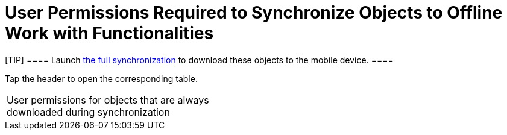 = User Permissions Required to Synchronize Objects to Offline Work with Functionalities

[TIP] ==== Launch link:full-synchronization.html[the full
synchronization] to download these objects to the mobile device. ====

Tap the header to open the corresponding table.

[width="100%",cols="50%,50%",]
|===
|User permissions for objects that are always downloaded during
synchronization a|
ifdef::ios[]

[width="100%",cols="^25%,^25%,^25%,^25%",]
!===
!*Object* !*Object API Name* !*User Permission* !*Comments*

!Account ![.apiobject]#Account# !Read !

!Assignment Rule ![.apiobject]#AssignmentRule# !Read !If active.

!CTM Settings ![.apiobject]#clm__CTMSettings__c# !Read
!

!Document ![.apiobject]#Document# !Read !It is required to
display the CT Mobile logo (refer to
link:ct-mobile-control-panel-general.html#h3_1354766135[CT Mobile
Control Panel: General] or
link:ct-mobile-control-panel-user-interface-new.html#h3_1354766135[CT
Mobile Control Panel 2.0: User Interface]).

!Email Template ![.apiobject]#EmailTemplate# !Read !If active.

!Folder ![.apiobject]#Folder# !Read !To display
correctly, [.apiobject]#Dashboard# and [.apiobject]#EmailTemplate# are
required.

!Group ![.apiobject]#Group# !Read !

!Record Type ![.apiobject]#RecordType# !Read !

!Sync Log ![.apiobject]#clm__SyncLog__c# !Read; Edit !

!User ![.apiobject]#User# !Read !If active.

!User Permission Access ![.apiobject]#UserPermissionAccess#
!Read !

!User Role ![.apiobject]#UserRole# !Read !
!===

ifdef::kotlin[]

[width="100%",cols="^25%,^25%,^25%,^25%",]
!===
!*Object* !*Object API Name* !*User Permission* !*Comments*

!Account ![.apiobject]#Account# !Read !

!Document ![.apiobject]#Document# !Read !

!Email Template ![.apiobject]#EmailTemplate# !Read !

!Folder ![.apiobject]#Folder# !Read !

!Group ![.apiobject]#Group# !Read !

!Record Type ![.apiobject]#RecordType# !Read !

!Sync Log ![.apiobject]#clm__SyncLog__c# !Read; Edit !

!User ![.apiobject]#User# !Read !If active.

!User Permission Access ![.apiobject]#UserPermissionAccess#
!Read !
!===

|User permissions for objects that are required for the correct offline
operation of the added functionalities and integrations a|
ifdef::ios[]

[width="100%",cols="^20%,^20%,^20%,^20%,^20%",]
!===
!*Functionality/Integration* !*Object* !*Object API Name* !*User
Permission* !*Comments*

!link:applications.html[Applications] !Application
![.apiobject]#clm__Application__c# !Read; Edit !

! !Application Stats
![.apiobject]#clm__ApplicationStats__c# !Read !

! !Custom Scenario ![.apiobject]#clm__CustomScenario__c#
!Read; Edit !

! !Slide ![.apiobject]#clm__Slide__c# !Read !

!link:cg-cloud.html[CG Cloud]
!link:activating-cg-cloud-in-the-ct-mobile-app.html#h2_242799573[The
list of CG Cloud objects] !— !— !

!https://help.customertimes.com/smart/project-ct-sign-en/add-the-ct-sign-to-the-ct-mobile-app[CT
Sign] !Sign Document
![.apiobject]#ctsign__SignDocument__c# !Read !

! !Sign Settings ![.apiobject]#ctsign__SignSettings__c#
!Read; Edit !

!https://help.customertimes.com/articles/ct-orders-4-0/adding-ct-orders-to-the-ct-mobile-app-4-0[CT
Orders] !Group ![.apiobject]#Group# !Read !

!
!https://help.customertimes.com/articles/ct-orders-4-0/offline-order/a/h2_1850278800[The
list of CT Orders objects] !— !— !

!link:home-screen.html#h3__1761919763[Dashboards] (online) !Dashboard
![.apiobject]#Dashboard# !Read !

! !Report ![.apiobject]#Report# !Read !

! !Report Type ![.apiobject]#ReportType# !Read ! !link:lead-convert.html[Lead] !Lead Status ![.apiobject]#LeadStatus# !Read !If the list of offline objects
contains the _Lead_ object.

!link:managing-offline-objects.html[Offline Objects] !The list of
offline objects !— !Read; Edit; Delete (depend on the object) !It is
based on data from
link:related-list-filters.html[clm__RelatedListFillters__c],
link:menu-settings-and-offline-objects.html[clm__TopLvlObjects__c]
(will be deprecated in future), or link:ctm-settings.html[CTM Settings].

! !Task Status ![.apiobject]#TaskStatus# !Read; Edit !If the
list of offline objects contains the _Task_ object.

!link:opportunities.html[Opportunity] !Opportunity
![.apiobject]#Opportunity# !Read !If the list of offline
objects contains the _Order_ and _Quote_ objects.

! !Opportunity Product ![.apiobject]#OpportunityLineItem# !Read
!If the list of offline objects contains the _Opportunity_ object.

!https://help.customertimes.com/smart/project-order-module/order-management[Order]
!Order Product ![.apiobject]#OrderItem# !Read !If the list of
offline objects contains the _Order_ object.

! !Price Book ![.apiobject]#Pricebook2# !Read !If the list of
offline objects contains the _Order_ and _Opportunity_ objects.

! !Price Book Entry ![.apiobject]#PricebookEntry# !Read !If the
list of offline objects contains the _Order_ and _Opportunity_ objects.

! !Salesforce Product ![.apiobject]#Product2# !Read !If the list
of offline objects contains the _Order_ and _Opportunity_ objects.

!Quote !Quote ![.apiobject]#Quote# !Read !If the list of
offline objects contains the _Quote_ object.

! !Quote Line Item ![.apiobject]#QuoteLineItem# !Read !If the
list of offline objects contains the _Quote_ object.
!===

ifdef::kotlin[]

[width="100%",cols="^20%,^20%,^20%,^20%,^20%",]
!===
!*Functionality/Integration* !*Object* !*Object API Name* !*User
Permission* !*Comments*

!link:home-screen.html#h3__1761919763[Dashboards] (online) !Dashboard
![.apiobject]#Dashboard# !Read !

!link:managing-offline-objects.html[Offline Objects] !The list of
offline objects !— !Read; Edit; Delete (depend on the object) !It is
based on data from
link:related-list-filters.html[clm__RelatedListFillters__c] and
link:menu-settings-and-offline-objects.html[clm__TopLvlObjects__c].

! !Task Status ![.apiobject]#TaskStatus# !Read; Edit !If the
list of offline objects contains the _Task_ object.

!link:opportunities.html[Opportunity] !Opportunity
![.apiobject]#Opportunity# !Read !If the list of offline
objects contains the _Opportunity_ object.

! !Opportunity Product ![.apiobject]#OpportunityLineItem# !Read
!If the list of offline objects contains the _Opportunity_ object.

! !Price Book ![.apiobject]#Pricebook2# !Read !If the list of
offline objects contains the _Opportunity_ object.

! !Price Book Entry ![.apiobject]#PricebookEntry# !Read !If the
list of offline objects contains the _Opportunity_ object.

! !Salesforce Product ![.apiobject]#Product2# !Read !If the list
of offline objects contains the _Opportunity_ object.
!===

|User permissions to download custom settings and custom metadata types
a|
ifdef::ios[]

[cols="^,^,^",]
!===
!*Custom Setting or Custom Metadata Type* !*API Name* !*User Permission*

!Menu Settings and Offline Objects
![.apiobject]#clm__TopLvlObjects__c# !Read

!Mobile Application Setup
![.apiobject]#clm__ApplicationSetup__c# !Read

!Mobile Custom Detail Settings
![.apiobject]#clm__MobileActivityDataCustomization__c#
!Read

!Mobile Customization
![.apiobject]#clm__MobileCustomization__c# !Read

!Mobile Mini Layout Settings
![.apiobject]#clm__MobileLayoutSettings__c# !Read

!Related List Filters
![.apiobject]#clm__MobileRelatedListFilters__c# !Read

!CT Mobile Replication
![.apiobject]#clm__Replication__mdt# !Read

!CT Mobile Workflow ![.apiobject]#clm__Workflow__mdt#
!Read

!CT Mobile Workflow Step
![.apiobject]#clm__WorkflowStep__mdt# !Read
!===

ifdef::kotlin[]

[cols="^,^,^",]
!===
!*Custom Setting or Custom Metadata Type* !*API Name* !*User Permission*

!Menu Settings and Offline Objects
![.apiobject]#clm__TopLvlObjects__c# !Read

!Mobile Application Setup
![.apiobject]#clm__ApplicationSetup__c# !Read

!Mobile Custom Detail Settings
![.apiobject]#clm__MobileActivityDataCustomization__c#
!Read

!Mobile Customization
![.apiobject]#clm__MobileCustomization__c# !Read

!Mobile Mini Layout Settings
![.apiobject]#clm__MobileLayoutSettings__c# !Read

!Related List Filters
![.apiobject]#clm__MobileRelatedListFilters__c# !Read

!CT Mobile Replication
![.apiobject]#clm__Replication__mdt# !Read
!===

|===
